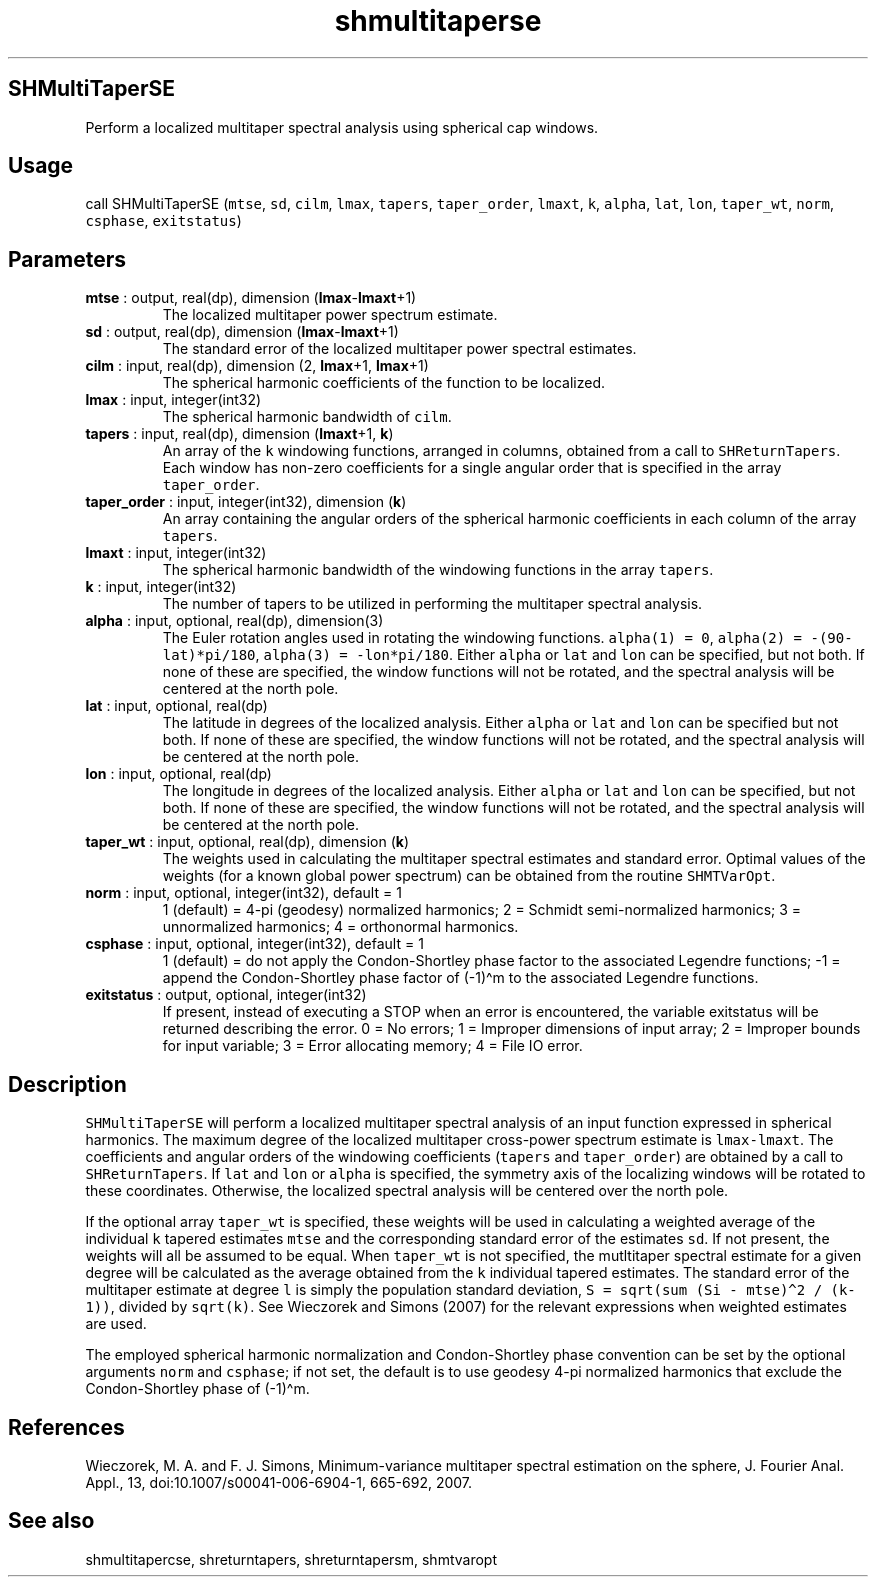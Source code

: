 .\" Automatically generated by Pandoc 2.14.1
.\"
.TH "shmultitaperse" "1" "2021-01-26" "Fortran 95" "SHTOOLS 4.9"
.hy
.SH SHMultiTaperSE
.PP
Perform a localized multitaper spectral analysis using spherical cap
windows.
.SH Usage
.PP
call SHMultiTaperSE (\f[C]mtse\f[R], \f[C]sd\f[R], \f[C]cilm\f[R],
\f[C]lmax\f[R], \f[C]tapers\f[R], \f[C]taper_order\f[R],
\f[C]lmaxt\f[R], \f[C]k\f[R], \f[C]alpha\f[R], \f[C]lat\f[R],
\f[C]lon\f[R], \f[C]taper_wt\f[R], \f[C]norm\f[R], \f[C]csphase\f[R],
\f[C]exitstatus\f[R])
.SH Parameters
.TP
\f[B]\f[CB]mtse\f[B]\f[R] : output, real(dp), dimension (\f[B]\f[CB]lmax\f[B]\f[R]-\f[B]\f[CB]lmaxt\f[B]\f[R]+1)
The localized multitaper power spectrum estimate.
.TP
\f[B]\f[CB]sd\f[B]\f[R] : output, real(dp), dimension (\f[B]\f[CB]lmax\f[B]\f[R]-\f[B]\f[CB]lmaxt\f[B]\f[R]+1)
The standard error of the localized multitaper power spectral estimates.
.TP
\f[B]\f[CB]cilm\f[B]\f[R] : input, real(dp), dimension (2, \f[B]\f[CB]lmax\f[B]\f[R]+1, \f[B]\f[CB]lmax\f[B]\f[R]+1)
The spherical harmonic coefficients of the function to be localized.
.TP
\f[B]\f[CB]lmax\f[B]\f[R] : input, integer(int32)
The spherical harmonic bandwidth of \f[C]cilm\f[R].
.TP
\f[B]\f[CB]tapers\f[B]\f[R] : input, real(dp), dimension (\f[B]\f[CB]lmaxt\f[B]\f[R]+1, \f[B]\f[CB]k\f[B]\f[R])
An array of the \f[C]k\f[R] windowing functions, arranged in columns,
obtained from a call to \f[C]SHReturnTapers\f[R].
Each window has non-zero coefficients for a single angular order that is
specified in the array \f[C]taper_order\f[R].
.TP
\f[B]\f[CB]taper_order\f[B]\f[R] : input, integer(int32), dimension (\f[B]\f[CB]k\f[B]\f[R])
An array containing the angular orders of the spherical harmonic
coefficients in each column of the array \f[C]tapers\f[R].
.TP
\f[B]\f[CB]lmaxt\f[B]\f[R] : input, integer(int32)
The spherical harmonic bandwidth of the windowing functions in the array
\f[C]tapers\f[R].
.TP
\f[B]\f[CB]k\f[B]\f[R] : input, integer(int32)
The number of tapers to be utilized in performing the multitaper
spectral analysis.
.TP
\f[B]\f[CB]alpha\f[B]\f[R] : input, optional, real(dp), dimension(3)
The Euler rotation angles used in rotating the windowing functions.
\f[C]alpha(1) = 0\f[R], \f[C]alpha(2) = -(90-lat)*pi/180\f[R],
\f[C]alpha(3) = -lon*pi/180\f[R].
Either \f[C]alpha\f[R] or \f[C]lat\f[R] and \f[C]lon\f[R] can be
specified, but not both.
If none of these are specified, the window functions will not be
rotated, and the spectral analysis will be centered at the north pole.
.TP
\f[B]\f[CB]lat\f[B]\f[R] : input, optional, real(dp)
The latitude in degrees of the localized analysis.
Either \f[C]alpha\f[R] or \f[C]lat\f[R] and \f[C]lon\f[R] can be
specified but not both.
If none of these are specified, the window functions will not be
rotated, and the spectral analysis will be centered at the north pole.
.TP
\f[B]\f[CB]lon\f[B]\f[R] : input, optional, real(dp)
The longitude in degrees of the localized analysis.
Either \f[C]alpha\f[R] or \f[C]lat\f[R] and \f[C]lon\f[R] can be
specified, but not both.
If none of these are specified, the window functions will not be
rotated, and the spectral analysis will be centered at the north pole.
.TP
\f[B]\f[CB]taper_wt\f[B]\f[R] : input, optional, real(dp), dimension (\f[B]\f[CB]k\f[B]\f[R])
The weights used in calculating the multitaper spectral estimates and
standard error.
Optimal values of the weights (for a known global power spectrum) can be
obtained from the routine \f[C]SHMTVarOpt\f[R].
.TP
\f[B]\f[CB]norm\f[B]\f[R] : input, optional, integer(int32), default = 1
1 (default) = 4-pi (geodesy) normalized harmonics; 2 = Schmidt
semi-normalized harmonics; 3 = unnormalized harmonics; 4 = orthonormal
harmonics.
.TP
\f[B]\f[CB]csphase\f[B]\f[R] : input, optional, integer(int32), default = 1
1 (default) = do not apply the Condon-Shortley phase factor to the
associated Legendre functions; -1 = append the Condon-Shortley phase
factor of (-1)\[ha]m to the associated Legendre functions.
.TP
\f[B]\f[CB]exitstatus\f[B]\f[R] : output, optional, integer(int32)
If present, instead of executing a STOP when an error is encountered,
the variable exitstatus will be returned describing the error.
0 = No errors; 1 = Improper dimensions of input array; 2 = Improper
bounds for input variable; 3 = Error allocating memory; 4 = File IO
error.
.SH Description
.PP
\f[C]SHMultiTaperSE\f[R] will perform a localized multitaper spectral
analysis of an input function expressed in spherical harmonics.
The maximum degree of the localized multitaper cross-power spectrum
estimate is \f[C]lmax-lmaxt\f[R].
The coefficients and angular orders of the windowing coefficients
(\f[C]tapers\f[R] and \f[C]taper_order\f[R]) are obtained by a call to
\f[C]SHReturnTapers\f[R].
If \f[C]lat\f[R] and \f[C]lon\f[R] or \f[C]alpha\f[R] is specified, the
symmetry axis of the localizing windows will be rotated to these
coordinates.
Otherwise, the localized spectral analysis will be centered over the
north pole.
.PP
If the optional array \f[C]taper_wt\f[R] is specified, these weights
will be used in calculating a weighted average of the individual
\f[C]k\f[R] tapered estimates \f[C]mtse\f[R] and the corresponding
standard error of the estimates \f[C]sd\f[R].
If not present, the weights will all be assumed to be equal.
When \f[C]taper_wt\f[R] is not specified, the mutltitaper spectral
estimate for a given degree will be calculated as the average obtained
from the \f[C]k\f[R] individual tapered estimates.
The standard error of the multitaper estimate at degree \f[C]l\f[R] is
simply the population standard deviation,
\f[C]S = sqrt(sum (Si - mtse)\[ha]2 / (k-1))\f[R], divided by
\f[C]sqrt(k)\f[R].
See Wieczorek and Simons (2007) for the relevant expressions when
weighted estimates are used.
.PP
The employed spherical harmonic normalization and Condon-Shortley phase
convention can be set by the optional arguments \f[C]norm\f[R] and
\f[C]csphase\f[R]; if not set, the default is to use geodesy 4-pi
normalized harmonics that exclude the Condon-Shortley phase of
(-1)\[ha]m.
.SH References
.PP
Wieczorek, M.
A.
and F.
J.
Simons, Minimum-variance multitaper spectral estimation on the sphere,
J.
Fourier Anal.
Appl., 13, doi:10.1007/s00041-006-6904-1, 665-692, 2007.
.SH See also
.PP
shmultitapercse, shreturntapers, shreturntapersm, shmtvaropt
